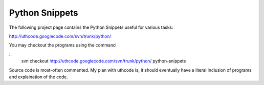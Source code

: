 ﻿===============
Python Snippets
===============

The following project page contains the Python Snippets useful for various
tasks:

http://uthcode.googlecode.com/svn/trunk/python/

You may checkout the programs using the command

:: 
    svn checkout http://uthcode.googlecode.com/svn/trunk/python/ python-snippets

Source code is most-often commented.
My plan with uthcode is, it should eventually have a literal inclusion of
programs and explaination of the code.

